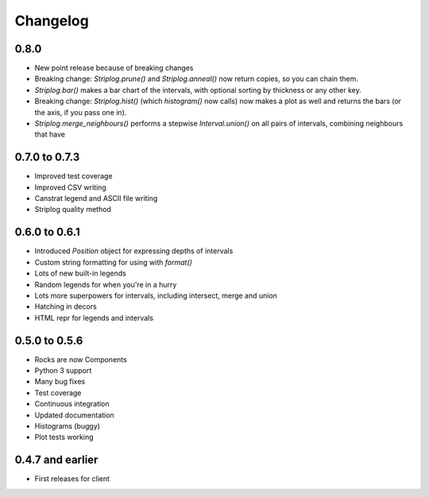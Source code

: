 Changelog
=========

0.8.0
-----

- New point release because of breaking changes
- Breaking change: `Striplog.prune()` and `Striplog.anneal()` now return copies, so you can chain them.
- `Striplog.bar()` makes a bar chart of the intervals, with optional sorting by thickness or any other key.
- Breaking change: `Striplog.hist()` (which `histogram()` now calls) now makes a plot as well and returns the bars (or the axis, if you pass one in).
- `Striplog.merge_neighbours()` performs a stepwise `Interval.union()` on all pairs of intervals, combining neighbours that have 

0.7.0 to 0.7.3
--------------

- Improved test coverage
- Improved CSV writing
- Canstrat legend and ASCII file writing
- Striplog quality method


0.6.0 to 0.6.1
--------------

- Introduced `Position` object for expressing depths of intervals
- Custom string formatting for using with `format()`
- Lots of new built-in legends
- Random legends for when you're in a hurry
- Lots more superpowers for intervals, including intersect, merge and union
- Hatching in decors
- HTML repr for legends and intervals


0.5.0 to 0.5.6
--------------

- Rocks are now Components
- Python 3 support
- Many bug fixes
- Test coverage
- Continuous integration
- Updated documentation
- Histograms (buggy)
- Plot tests working


0.4.7 and earlier
-----------------

- First releases for client
